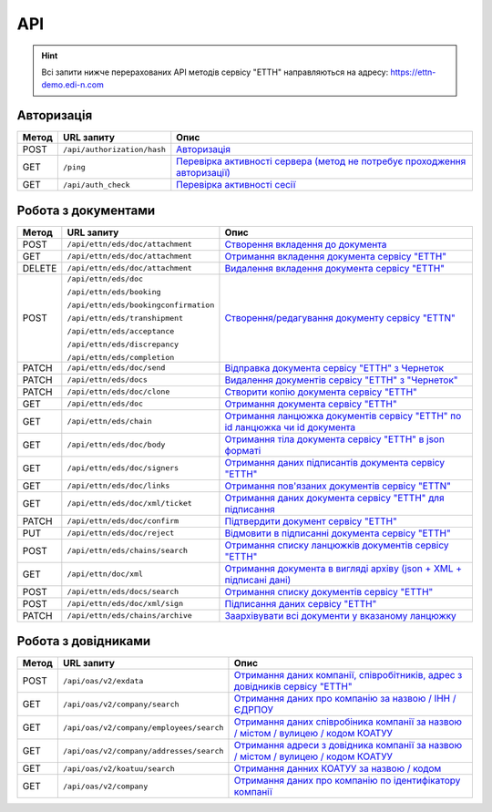 API
###########

.. hint::
    Всі запити нижче перерахованих API методів сервісу "ЕТТН" направляються на адресу: https://ettn-demo.edi-n.com 

Авторизація
==============

+-----------+-----------------------------+--------------------------------------------------------------------------------------------------------------------------------------------+
| **Метод** |       **URL запиту**        |                                                                  **Опис**                                                                  |
+===========+=============================+============================================================================================================================================+
| POST      | ``/api/authorization/hash`` | `Авторизація <https://wiki.edi-n.com/uk/latest/API_ETTN/Methods/Authorization.html>`__                                                     |
+-----------+-----------------------------+--------------------------------------------------------------------------------------------------------------------------------------------+
| GET       | ``/ping``                   | `Перевірка активності сервера (метод не потребує проходження авторизації) <https://wiki.edi-n.com/uk/latest/API_ETTN/Methods/Ping.html>`__ |
+-----------+-----------------------------+--------------------------------------------------------------------------------------------------------------------------------------------+
| GET       | ``/api/auth_check``         | `Перевірка активності сесії <https://wiki.edi-n.com/uk/latest/API_ETTN/Methods/AuthCheck.html>`__                                          |
+-----------+-----------------------------+--------------------------------------------------------------------------------------------------------------------------------------------+

Робота з документами
============================

+-----------+---------------------------------------+---------------------------------------------------------------------------------------------------------------------------------------------------+
| **Метод** |            **URL запиту**             |                                                                     **Опис**                                                                      |
+===========+=======================================+===================================================================================================================================================+
| POST      | ``/api/ettn/eds/doc/attachment``      | `Створення вкладення до документа <https://wiki.edi-n.com/uk/latest/API_ETTN/Methods/CreateDocAttachment.html>`__                                 |
+-----------+---------------------------------------+---------------------------------------------------------------------------------------------------------------------------------------------------+
| GET       | ``/api/ettn/eds/doc/attachment``      | `Отримання вкладення документа сервісу "ЕТТН" <https://wiki.edi-n.com/uk/latest/API_ETTN/Methods/GetDocAttachment.html>`__                        |
+-----------+---------------------------------------+---------------------------------------------------------------------------------------------------------------------------------------------------+
| DELETE    | ``/api/ettn/eds/doc/attachment``      | `Видалення вкладення документа сервісу "ЕТТН" <https://wiki.edi-n.com/uk/latest/API_ETTN/Methods/DelDocAttachment.html>`__                        |
+-----------+---------------------------------------+---------------------------------------------------------------------------------------------------------------------------------------------------+
| POST      | ``/api/ettn/eds/doc``                 | `Створення/редагування документу сервісу "ETTN" <https://wiki.edi-n.com/uk/latest/API_ETTN/Methods/CreateDoc.html>`__                             |
|           |                                       |                                                                                                                                                   |
|           | ``/api/ettn/eds/booking``             |                                                                                                                                                   |
|           |                                       |                                                                                                                                                   |
|           | ``/api/ettn/eds/bookingconfirmation`` |                                                                                                                                                   |
|           |                                       |                                                                                                                                                   |
|           | ``/api/ettn/eds/transhipment``        |                                                                                                                                                   |
|           |                                       |                                                                                                                                                   |
|           | ``/api/ettn/eds/acceptance``          |                                                                                                                                                   |
|           |                                       |                                                                                                                                                   |
|           | ``/api/ettn/eds/discrepancy``         |                                                                                                                                                   |
|           |                                       |                                                                                                                                                   |
|           | ``/api/ettn/eds/completion``          |                                                                                                                                                   |
+-----------+---------------------------------------+---------------------------------------------------------------------------------------------------------------------------------------------------+
| PATCH     | ``/api/ettn/eds/doc/send``            | `Відправка документа сервісу "ЕТТН" з Чернеток <https://wiki.edi-n.com/uk/latest/API_ETTN/Methods/DocSend.html>`__                                |
+-----------+---------------------------------------+---------------------------------------------------------------------------------------------------------------------------------------------------+
| PATCH     | ``/api/ettn/eds/docs``                | `Видалення документів сервісу "ЕТТН" з "Чернеток" <https://wiki.edi-n.com/uk/latest/API_ETTN/Methods/DelDocs.html>`__                             |
+-----------+---------------------------------------+---------------------------------------------------------------------------------------------------------------------------------------------------+
| PATCH     | ``/api/ettn/eds/doc/clone``           | `Створити копію документа сервісу "ЕТТН" <https://wiki.edi-n.com/uk/latest/API_ETTN/Methods/DocClone.html>`__                                     |
+-----------+---------------------------------------+---------------------------------------------------------------------------------------------------------------------------------------------------+
| GET       | ``/api/ettn/eds/doc``                 | `Отримання документа сервісу "ЕТТН" <https://wiki.edi-n.com/uk/latest/API_ETTN/Methods/GetDoc.html>`__                                            |
+-----------+---------------------------------------+---------------------------------------------------------------------------------------------------------------------------------------------------+
| GET       | ``/api/ettn/eds/chain``               | `Отримання ланцюжка документів сервісу "ЕТТН" по id ланцюжка чи id документа <https://wiki.edi-n.com/uk/latest/API_ETTN/Methods/GetChain.html>`__ |
+-----------+---------------------------------------+---------------------------------------------------------------------------------------------------------------------------------------------------+
| GET       | ``/api/ettn/eds/doc/body``            | `Отримання тіла документа сервісу "ЕТТН" в json форматі <https://wiki.edi-n.com/uk/latest/API_ETTN/Methods/GetDocBody.html>`__                    |
+-----------+---------------------------------------+---------------------------------------------------------------------------------------------------------------------------------------------------+
| GET       | ``/api/ettn/eds/doc/signers``         | `Отримання даних підписантів документа сервісу "ЕТТН" <https://wiki.edi-n.com/uk/latest/API_ETTN/Methods/GetSignersInfo.html>`__                  |
+-----------+---------------------------------------+---------------------------------------------------------------------------------------------------------------------------------------------------+
| GET       | ``/api/ettn/eds/doc/links``           | `Отримання пов'язаних документів сервісу "ETTN" <https://wiki.edi-n.com/uk/latest/API_ETTN/Methods/GetLinks.html>`__                              |
+-----------+---------------------------------------+---------------------------------------------------------------------------------------------------------------------------------------------------+
| GET       | ``/api/ettn/eds/doc/xml/ticket``      | `Отримання даних документа сервісу "ЕТТН" для підписання <https://wiki.edi-n.com/uk/latest/API_ETTN/Methods/GetTicket.html>`__                    |
+-----------+---------------------------------------+---------------------------------------------------------------------------------------------------------------------------------------------------+
| PATCH     | ``/api/ettn/eds/doc/confirm``         | `Підтвердити документ сервісу "ЕТТН" <https://wiki.edi-n.com/uk/latest/API_ETTN/Methods/DocConfirm.html>`__                                       |
+-----------+---------------------------------------+---------------------------------------------------------------------------------------------------------------------------------------------------+
| PUT       | ``/api/ettn/eds/doc/reject``          | `Відмовити в підписанні документа сервісу "ЕТТН" <https://wiki.edi-n.com/uk/latest/API_ETTN/Methods/DocReject.html>`__                            |
+-----------+---------------------------------------+---------------------------------------------------------------------------------------------------------------------------------------------------+
| POST      | ``/api/ettn/eds/chains/search``       | `Отримання списку ланцюжків документів сервісу "ЕТТН" <https://wiki.edi-n.com/uk/latest/API_ETTN/Methods/GetChainsList.html>`__                   |
+-----------+---------------------------------------+---------------------------------------------------------------------------------------------------------------------------------------------------+
| GET       | ``/api/ettn/doc/xml``                 | `Отримання документа в вигляді архіву (json + XML + підписані дані) <https://wiki.edi-n.com/uk/latest/API_ETTN/Methods/GetDocArchive.html>`__     |
+-----------+---------------------------------------+---------------------------------------------------------------------------------------------------------------------------------------------------+
| POST      | ``/api/ettn/eds/docs/search``         | `Отримання списку документів сервісу "ЕТТН" <https://wiki.edi-n.com/uk/latest/API_ETTN/Methods/GetDocList.html>`__                                |
+-----------+---------------------------------------+---------------------------------------------------------------------------------------------------------------------------------------------------+
| POST      | ``/api/ettn/eds/doc/xml/sign``        | `Підписання даних сервісу "ЕТТН" <https://wiki.edi-n.com/uk/latest/API_ETTN/Methods/SaveSignedData.html>`__                                       |
+-----------+---------------------------------------+---------------------------------------------------------------------------------------------------------------------------------------------------+
| PATCH     | ``/api/ettn/eds/chains/archive``      | `Заархівувати всі документи у вказаному ланцюжку <https://wiki.edi-n.com/uk/latest/API_ETTN/Methods/ArcChains.html>`__                            |
+-----------+---------------------------------------+---------------------------------------------------------------------------------------------------------------------------------------------------+

Робота з довідниками
============================

+-----------+------------------------------------------+----------------------------------------------------------------------------------------------------------------------------------------------------------------+
| **Метод** |              **URL запиту**              |                                                                            **Опис**                                                                            |
+===========+==========================================+================================================================================================================================================================+
| POST      | ``/api/oas/v2/exdata``                   | `Отримання даних компанії, співробітників, адрес з довідників сервісу "ЕТТН" <https://wiki.edi-n.com/uk/latest/API_ETTN/Methods/ExtraData.html>`__             |
+-----------+------------------------------------------+----------------------------------------------------------------------------------------------------------------------------------------------------------------+
| GET       | ``/api/oas/v2/company/search``           | `Отримання даних про компанію за назвою / ІНН / ЄДРПОУ <https://wiki.edi-n.com/uk/latest/API_ETTN/Methods/CompanySearch.html>`__                               |
+-----------+------------------------------------------+----------------------------------------------------------------------------------------------------------------------------------------------------------------+
| GET       | ``/api/oas/v2/company/employees/search`` | `Отримання даних співробіника компанії за назвою / містом / вулицею / кодом КОАТУУ <https://wiki.edi-n.com/uk/latest/API_ETTN/Methods/EmployeesSearch.html>`__ |
+-----------+------------------------------------------+----------------------------------------------------------------------------------------------------------------------------------------------------------------+
| GET       | ``/api/oas/v2/company/addresses/search`` | `Отримання адреси з довідника компанії за назвою / містом / вулицею / кодом КОАТУУ <https://wiki.edi-n.com/uk/latest/API_ETTN/Methods/AddressesSearch.html>`__ |
+-----------+------------------------------------------+----------------------------------------------------------------------------------------------------------------------------------------------------------------+
| GET       | ``/api/oas/v2/koatuu/search``            | `Отримання данних КОАТУУ за назвою / кодом <https://wiki.edi-n.com/uk/latest/API_ETTN/Methods/KoatuuSearch.html>`__                                            |
+-----------+------------------------------------------+----------------------------------------------------------------------------------------------------------------------------------------------------------------+
| GET       | ``/api/oas/v2/company``                  | `Отримання даних про компанію по ідентифікатору компанії <https://wiki.edi-n.com/uk/latest/API_ETTN/Methods/GetCompany.html>`__                                |
+-----------+------------------------------------------+----------------------------------------------------------------------------------------------------------------------------------------------------------------+





